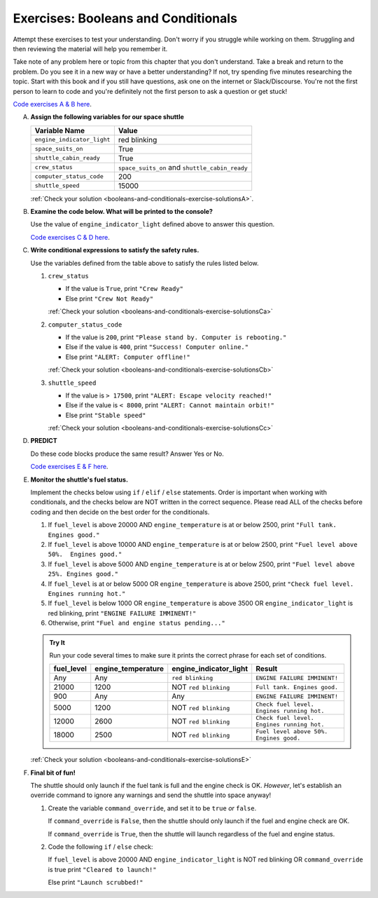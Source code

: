 .. _exercises-booleans-and-conditionals:

Exercises: Booleans and Conditionals
====================================

Attempt these exercises to test your understanding. Don't worry if you struggle
while working on them. Struggling and then reviewing the material will help you
remember it.

Take note of any problem here or topic from this chapter that you don't understand. 
Take a break and return to the problem. Do you see it in a new way or have a better 
understanding? If not, try spending five minutes researching the topic. Start with this
book and if you still have questions, ask one on the internet or Slack/Discourse. 
You're not the first person to learn to code and you're definitely not the first person
to ask a question or get stuck!

`Code exercises A & B here <https://repl.it/@launchcode/ConditionalsExercises01Py>`__.

A. **Assign the following variables for our space shuttle**

   .. list-table::
      :widths: auto
      :header-rows: 1

      * - Variable Name
        - Value
      * - ``engine_indicator_light``
        - red blinking
      * - ``space_suits_on``
        - True
      * - ``shuttle_cabin_ready``
        - True
      * - ``crew_status``
        - ``space_suits_on`` and ``shuttle_cabin_ready``
      * - ``computer_status_code``
        - 200
      * - ``shuttle_speed``
        - 15000


   :ref:`Check your solution <booleans-and-conditionals-exercise-solutionsA>`. 

#. **Examine the code below. What will be printed to the console?**

   Use the value of ``engine_indicator_light`` defined above to answer this
   question.

   .. sourcecode:: py
      :linenos:

      if engine_indicator_light == "green": 
         print("engines have started")
      elif engine_indicator_light == "green blinking": 
         print("engines are preparing to start")
      else:
         print("engines are off")

   `Code exercises C & D here <https://repl.it/@launchcode/ConditionalsExercises02Py>`__.

#. **Write conditional expressions to satisfy the safety rules.** 

   Use the variables defined from the table above to satisfy the rules listed below.

   #. ``crew_status``

      - If the value is ``True``, print ``"Crew Ready"``
      - Else print ``"Crew Not Ready"``

      :ref:`Check your solution <booleans-and-conditionals-exercise-solutionsCa>`

   2. ``computer_status_code``

      - If the value is ``200``, print
        ``"Please stand by. Computer is rebooting."``
      - Else if the value is ``400``, print ``"Success! Computer online."``
      - Else print ``"ALERT: Computer offline!"``

      :ref:`Check your solution <booleans-and-conditionals-exercise-solutionsCb>`

   3. ``shuttle_speed``

      - If the value is ``> 17500``, print
        ``"ALERT: Escape velocity reached!"``
      - Else if the value is ``< 8000``, print
        ``"ALERT: Cannot maintain orbit!"``
      - Else print ``"Stable speed"``

      :ref:`Check your solution <booleans-and-conditionals-exercise-solutionsCc>`

#. **PREDICT**

   Do these code blocks produce the same result? Answer Yes or No.

   .. sourcecode:: py
      :linenos:

      if crew_status and computer_status_code == 200 and space_suits_on:
         print("all systems go")
      else:
         print("WARNING. Not ready")

   .. sourcecode:: py
      :linenos:

      if crew_status != True or computer_status_code != 200 or not(space_suits_on):
         print("WARNING. Not ready")
      else:
         print("all systems go")

   `Code exercises E & F here <https://repl.it/@launchcode/ConditionalsExercises03Py>`__.

#. **Monitor the shuttle's fuel status.**

   Implement the checks below using ``if`` / ``elif`` / ``else``
   statements. Order is important when working with conditionals, and the
   checks below are NOT written in the correct sequence. Please read ALL of the
   checks before coding and then decide on the best order for the conditionals.

   #. If ``fuel_level`` is above 20000 AND ``engine_temperature`` is at or below
      2500, print ``"Full tank. Engines good."``
   #. If ``fuel_level`` is above 10000 AND ``engine_temperature`` is at or below
      2500, print ``"Fuel level above 50%.  Engines good."``
   #. If ``fuel_level`` is above 5000 AND ``engine_temperature`` is at or below
      2500, print ``"Fuel level above 25%. Engines good."``
   #. If ``fuel_level`` is at or below 5000 OR ``engine_temperature`` is above
      2500, print ``"Check fuel level. Engines running hot."``
   #. If ``fuel_level`` is below 1000 OR ``engine_temperature`` is above 3500 OR
      ``engine_indicator_light`` is red blinking, print ``"ENGINE FAILURE
      IMMINENT!"``
   #. Otherwise, print ``"Fuel and engine status pending..."``

   .. admonition:: Try It

      Run your code several times to make sure it prints the correct phrase for
      each set of conditions.

      .. list-table::
         :widths: auto
         :header-rows: 1

         * - **fuel_level**
           - **engine_temperature**
           - **engine_indicator_light**
           - **Result**
         * - Any
           - Any
           - ``red blinking``
           - ``ENGINE FAILURE IMMINENT!``
         * - 21000
           - 1200
           - NOT ``red blinking``
           - ``Full tank. Engines good.``
         * - 900
           - Any
           - Any
           - ``ENGINE FAILURE IMMINENT!``
         * - 5000
           - 1200
           - NOT ``red blinking``
           - ``Check fuel level. Engines running hot.``
         * - 12000
           - 2600
           - NOT ``red blinking``
           - ``Check fuel level. Engines running hot.``
         * - 18000
           - 2500
           - NOT ``red blinking``
           - ``Fuel level above 50%. Engines good.``

   :ref:`Check your solution <booleans-and-conditionals-exercise-solutionsE>`

#. **Final bit of fun!**

   The shuttle should only launch if the fuel tank is full and the engine check
   is OK. *However*, let's establish an override command to ignore any warnings
   and send the shuttle into space anyway!

   #. Create the variable ``command_override``, and set it to be ``true`` *or*
      ``false``.

      If ``command_override`` is ``False``, then the shuttle should only launch
      if the fuel and engine check are OK.

      If ``command_override`` is ``True``, then the shuttle will launch
      regardless of the fuel and engine status.

   #. Code the following ``if`` / ``else`` check:

      If ``fuel_level`` is above 20000 AND ``engine_indicator_light`` is NOT
      red blinking OR ``command_override`` is true print ``"Cleared to
      launch!"``

      Else print ``"Launch scrubbed!"``
